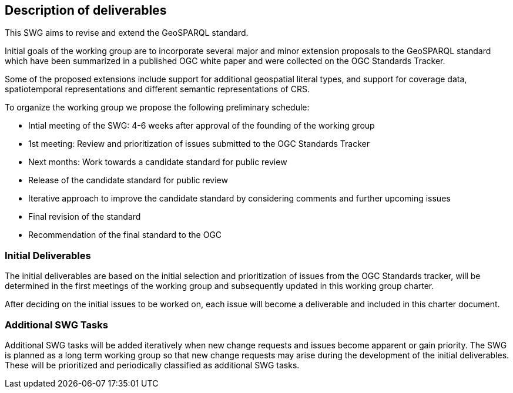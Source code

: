 == Description of deliverables

This SWG aims to revise and extend the GeoSPARQL standard.

Initial goals of the working group are to incorporate several major and minor extension proposals to the GeoSPARQL standard which have been summarized in a published OGC white paper and were collected on the OGC Standards Tracker.

Some of the proposed extensions include support for additional geospatial literal types, and support for coverage data, spatiotemporal representations and different semantic representations of CRS.

To organize the working group we propose the following preliminary schedule:

 * Intial meeting of the SWG: 4-6 weeks after approval of the founding of the working group
 * 1st meeting: Review and prioritization of issues submitted to the OGC Standards Tracker
 * Next months: Work towards a candidate standard for public review
 * Release of the candidate standard for public review
 * Iterative approach to improve the candidate standard by considering comments and further upcoming issues
 * Final revision of the standard
 * Recommendation of the final standard to the OGC


=== Initial Deliverables

The initial deliverables are based on the initial selection and prioritization of issues from the OGC Standards tracker, will be determined in the first meetings of the working group and subsequently updated in this working group charter.

After deciding on the initial issues to be worked on, each issue will become a deliverable and included in this charter document.


=== Additional SWG Tasks

Additional SWG tasks will be added iteratively when new change requests and issues become apparent or gain priority. The SWG is planned as a long term working group so that new change requests may arise during the development of the initial deliverables. These will be prioritized and periodically classified as additional SWG tasks.
